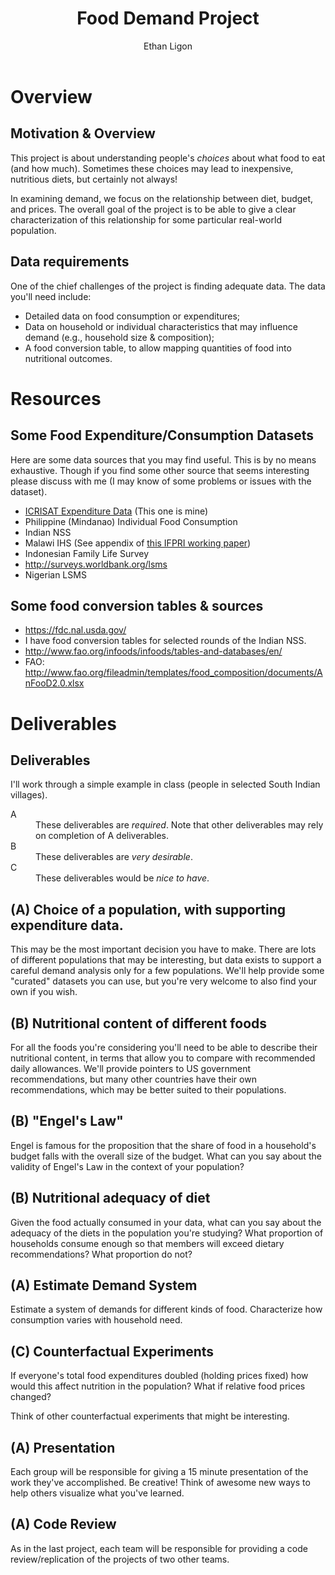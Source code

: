 #+Title: Food Demand Project
#+Author: Ethan Ligon
#+EPRESENT_FRAME_LEVEL: 3
#+OPTIONS: toc:nil pri:t H:2

* Overview
** Motivation & Overview
This project is about understanding people's /choices/ about what food
to eat (and how much).  Sometimes these choices may lead to
inexpensive, nutritious diets, but certainly not always!  

In examining demand, we focus on the relationship between diet,
budget, and prices.  The overall goal of the project is to be able to
give a clear characterization of this relationship for some particular
real-world population.

** Data requirements
 One of the chief challenges of the project is finding adequate data.
 The data you'll need include:

      - Detailed data on food consumption or expenditures;
      - Data on household or individual characteristics that may
        influence demand (e.g., household size & composition);
      - A food conversion table, to allow mapping quantities of food
        into nutritional outcomes.

* Resources

** Some Food Expenditure/Consumption Datasets
  Here are some data sources that you may find useful.  This is by no
  means exhaustive.  Though if you find some other source that seems
  interesting please discuss with me (I may know of some problems or
  issues with the dataset).
    - [[https://docs.google.com/spreadsheets/d/13Ig5hZif-NSHtgkKRp_cEgKXk0lOsdUB2BAD6O_FnRo/][ICRISAT Expenditure Data]] (This one is mine)
    - Philippine (Mindanao) Individual Food Consumption
    - Indian NSS
    - Malawi IHS (See appendix of [[http://ebrary.ifpri.org/utils/getfile/collection/p15738coll2/id/128205/filename/128416.pdf][this IFPRI working paper]])
    - Indonesian Family Life Survey
    - http://surveys.worldbank.org/lsms
    - Nigerian LSMS

** Some food conversion tables & sources
   - https://fdc.nal.usda.gov/
   - I have food conversion tables for selected rounds of the Indian NSS.
   - http://www.fao.org/infoods/infoods/tables-and-databases/en/
   - FAO: http://www.fao.org/fileadmin/templates/food_composition/documents/AnFooD2.0.xlsx

* Deliverables
** Deliverables
  I'll work through a simple example in class (people in selected
  South Indian villages).

   - A :: These deliverables are
          /required/.  Note that other
          deliverables may rely on
          completion of A deliverables.
   - B :: These deliverables are /very
          desirable/.
   - C :: These deliverables would be
          /nice to have/.

** (A) Choice of a population, with supporting expenditure data.
   This may be the most important decision you have to make.  There
   are lots of different populations that may be interesting, but data
   exists to support a careful demand analysis only for a few
   populations.  We'll help provide some "curated" datasets you can
   use, but you're very welcome to also find your own if you wish.

** (B) Nutritional content of different foods
   For all the foods you're considering you'll need to be able to
   describe their nutritional content, in terms that allow you to
   compare with recommended daily allowances.  We'll provide pointers
   to US government recommendations, but many other countries have
   their own recommendations, which may be better suited to their
   populations.

** (B) "Engel's Law" 
   Engel is famous for the proposition that the share of food in a
   household's budget falls with the overall size of the budget.  What
   can you say about the validity of Engel's Law in the context of
   your population?

** (B) Nutritional adequacy of diet
   Given the food actually consumed in your data, what can you say
   about the adequacy of the diets in the population you're studying?
   What proportion of households consume enough so that members will
   exceed dietary recommendations?  What proportion do not?  

** (A) Estimate Demand System
   Estimate a system of demands for different kinds of food.
   Characterize how consumption varies with household need.

** (C) Counterfactual Experiments
   If everyone's total food expenditures doubled (holding prices
   fixed) how would this affect nutrition in the population?  What if
   relative food prices changed?

   Think of other counterfactual experiments that might be interesting.

** (A) Presentation

   Each group will be responsible for giving a 15 minute presentation
   of the work they've accomplished.  Be creative!
   Think of awesome new ways to help others visualize what you've
   learned.  

** (A) Code Review
   As in the last project, each team will be responsible for providing
   a code review/replication of the projects of two other teams.



